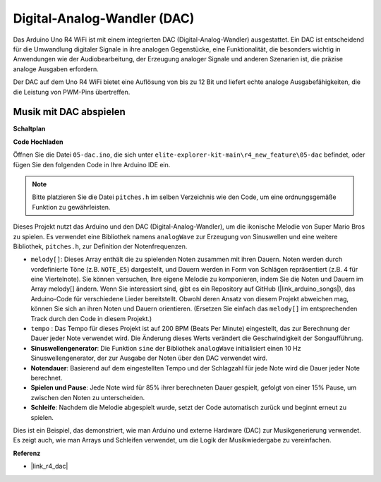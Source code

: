 .. _new_dac:

Digital-Analog-Wandler (DAC)
========================================

Das Arduino Uno R4 WiFi ist mit einem integrierten DAC (Digital-Analog-Wandler) ausgestattet. Ein DAC ist entscheidend für die Umwandlung digitaler Signale in ihre analogen Gegenstücke, eine Funktionalität, die besonders wichtig in Anwendungen wie der Audiobearbeitung, der Erzeugung analoger Signale und anderen Szenarien ist, die präzise analoge Ausgaben erfordern.

Der DAC auf dem Uno R4 WiFi bietet eine Auflösung von bis zu 12 Bit und liefert echte analoge Ausgabefähigkeiten, die die Leistung von PWM-Pins übertreffen.

.. image:: img/05_dac.png
  :width: 70%

Musik mit DAC abspielen
+++++++++++++++++++++++++++

**Schaltplan**

.. image:: img/05_dac_bb.png
  :width: 100%
  :align: center

**Code Hochladen**

Öffnen Sie die Datei ``05-dac.ino``, die sich unter ``elite-explorer-kit-main\r4_new_feature\05-dac`` befindet, oder fügen Sie den folgenden Code in Ihre Arduino IDE ein.

.. note:: 
    Bitte platzieren Sie die Datei ``pitches.h`` im selben Verzeichnis wie den Code, um eine ordnungsgemäße Funktion zu gewährleisten.

.. raw:: html

   <iframe src=https://create.arduino.cc/editor/sunfounder01/93e0379e-1d2d-4d9c-a603-42b3335e8e05/preview?embed style="height:510px;width:100%;margin:10px 0" frameborder=0></iframe>

Dieses Projekt nutzt das Arduino und den DAC (Digital-Analog-Wandler), um die ikonische Melodie von Super Mario Bros zu spielen. Es verwendet eine Bibliothek namens ``analogWave`` zur Erzeugung von Sinuswellen und eine weitere Bibliothek, ``pitches.h``, zur Definition der Notenfrequenzen.

- ``melody[]``: Dieses Array enthält die zu spielenden Noten zusammen mit ihren Dauern. Noten werden durch vordefinierte Töne (z.B. ``NOTE_E5``) dargestellt, und Dauern werden in Form von Schlägen repräsentiert (z.B. 4 für eine Viertelnote). Sie können versuchen, Ihre eigene Melodie zu komponieren, indem Sie die Noten und Dauern im Array melody[] ändern. Wenn Sie interessiert sind, gibt es ein Repository auf GitHub (|link_arduino_songs|), das Arduino-Code für verschiedene Lieder bereitstellt. Obwohl deren Ansatz von diesem Projekt abweichen mag, können Sie sich an ihren Noten und Dauern orientieren. (Ersetzen Sie einfach das ``melody[]`` im entsprechenden Track durch den Code in diesem Projekt.)

- ``tempo`` : Das Tempo für dieses Projekt ist auf 200 BPM (Beats Per Minute) eingestellt, das zur Berechnung der Dauer jeder Note verwendet wird. Die Änderung dieses Werts verändert die Geschwindigkeit der Songaufführung.

- **Sinuswellengenerator**: Die Funktion ``sine`` der Bibliothek ``analogWave`` initialisiert einen 10 Hz Sinuswellengenerator, der zur Ausgabe der Noten über den DAC verwendet wird.

- **Notendauer**: Basierend auf dem eingestellten Tempo und der Schlagzahl für jede Note wird die Dauer jeder Note berechnet.

- **Spielen und Pause**: Jede Note wird für 85% ihrer berechneten Dauer gespielt, gefolgt von einer 15% Pause, um zwischen den Noten zu unterscheiden.

- **Schleife**: Nachdem die Melodie abgespielt wurde, setzt der Code automatisch zurück und beginnt erneut zu spielen.

Dies ist ein Beispiel, das demonstriert, wie man Arduino und externe Hardware (DAC) zur Musikgenerierung verwendet. Es zeigt auch, wie man Arrays und Schleifen verwendet, um die Logik der Musikwiedergabe zu vereinfachen.


**Referenz**

- |link_r4_dac|
